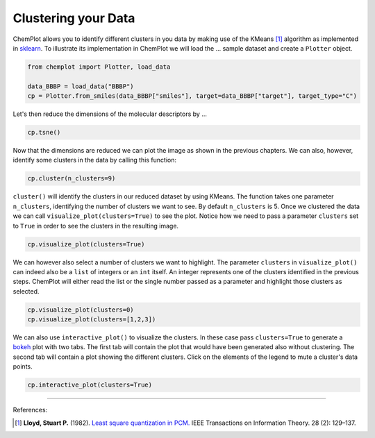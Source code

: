 Clustering your Data
====================

ChemPlot allows you to identify different clusters in you data by making use of
the KMeans [1]_ algorithm as implemented in `sklearn <https://scikit-learn.org/stable/modules/generated/sklearn.cluster.KMeans.html>`_.
To illustrate its implementation in ChemPlot we will load the ...
sample dataset and create a ``Plotter`` object.

.. code:: python3

    from chemplot import Plotter, load_data
    
    data_BBBP = load_data("BBBP")
    cp = Plotter.from_smiles(data_BBBP["smiles"], target=data_BBBP["target"], target_type="C")

Let's then reduce the dimensions of the molecular descriptors by ...

.. code:: python3

    cp.tsne()

Now that the dimensions are reduced we can plot the image as shown in the previous 
chapters. We can also, however, identify some clusters in the data by calling this function:

.. code:: python3

    cp.cluster(n_clusters=9)

``cluster()`` will identify the clusters in our reduced dataset by using KMeans. The 
function takes one parameter ``n_clusters``, identifying the number of clusters we want 
to see. By default ``n_clusters`` is 5. 
Once we clustered the data we can call ``visualize_plot(clusters=True)`` to see the 
plot. Notice how we need to pass a parameter ``clusters`` set to ``True`` in order to 
see the clusters in the resulting image. 

.. code:: python3

    cp.visualize_plot(clusters=True)

We can however also select a number of clusters we want to highlight. The parameter
``clusters`` in ``visualize_plot()`` can indeed also be a ``list`` of integers or an ``int``
itself. An integer represents one of the clusters identified in the previous steps.
ChemPlot will either read the list or the single number passed as a parameter
and highlight those clusters as selected.

.. code:: python3

    cp.visualize_plot(clusters=0)
    cp.visualize_plot(clusters=[1,2,3])

We can also use ``interactive_plot()`` to visualize the clusters. In these case pass 
``clusters=True`` to generate a `bokeh <https://bokeh.org/>`__ plot with two tabs. The first tab will contain 
the plot that would have been generated also without clustering. The second tab 
will contain a plot showing the different clusters. Click on the elements of the 
legend to mute a cluster's data points.

.. code:: python3

    cp.interactive_plot(clusters=True)




--------------

.. raw:: html

   <h3>

References:

.. raw:: html

   </h3>

.. [1] **Lloyd, Stuart P.** (1982). `Least square quantization in PCM. <https://www.sciencedirect.com/science/article/abs/pii/0169743987800849>`__ IEEE Transactions on Information Theory. 28 (2): 129–137.

